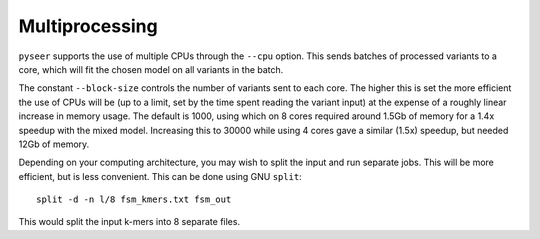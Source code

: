Multiprocessing
===============

``pyseer`` supports the use of multiple CPUs through the ``--cpu`` option. This
sends batches of processed variants to a core, which will fit the chosen model
on all variants in the batch.

The constant ``--block-size`` controls the number of variants sent to each
core. The higher this is set the more efficient the use of CPUs will be (up to
a limit, set by the time spent reading the variant input) at the expense of
a roughly linear increase in memory usage. The default is 1000, using which on
8 cores required around 1.5Gb of memory for a 1.4x speedup with the mixed model.
Increasing this to 30000 while using 4 cores gave a similar (1.5x) speedup, but needed 12Gb of memory.

Depending on your computing architecture, you may wish to split the input and
run separate jobs. This will be more efficient, but is less convenient. This
can be done using GNU ``split``::

   split -d -n l/8 fsm_kmers.txt fsm_out

This would split the input k-mers into 8 separate files.

